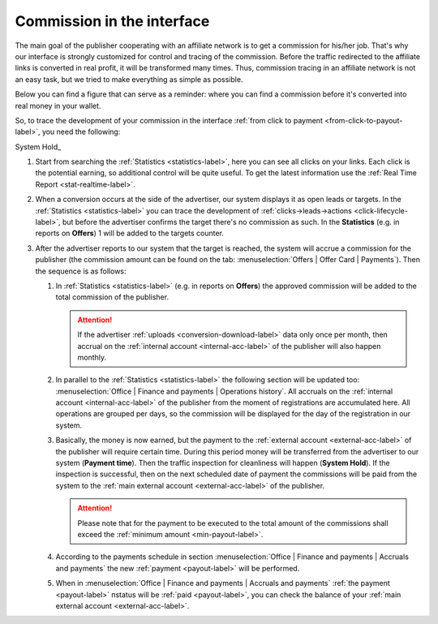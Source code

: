 .. _commission-interface-label:

===========================
Commission in the interface
===========================

The main goal of the publisher cooperating with an affiliate network is to get a сommission for his/her job. That's why our interface is strongly customized for control and tracing of the сommission. Before the traffic redirected to the affiliate links is converted in real profit, it will be transformed many times. Thus, сommission tracing in an affiliate network is not an easy task, but we tried to make everything as simple as possible.

Below you can find a figure that can serve as a reminder: where you can find a сommission before it's converted into real money in your wallet.

.. image:: ../../img/account/finance/long_proc.png
   :alt: сommission in the interface

So, to trace the development of your сommission in the interface :ref:`from click to payment <from-click-to-payout-label>`, you need the following:

System Hold_

#. Start from searching the :ref:`Statistics <statistics-label>`, here you can see all clicks on your links. Each click is the potential earning, so additional control will be quite useful. To get the latest information use the :ref:`Real Time Report <stat-realtime-label>`. 
#.	When a conversion occurs at the side of the advertiser, our system displays it as open leads or targets. In the :ref:`Statistics <statistics-label>` you can trace the development of :ref:`clicks→leads→actions <click-lifecycle-label>`, but before the advertiser confirms the target there's no сommission as such. In the **Statistics** (e.g. in reports on **Offers**) 1 will be added to the targets counter.
   
#. After the advertiser reports to our system that the target is reached, the system will accrue a сommission for the publisher (the сommission amount can be found on the tab: :menuselection:`Offers | Offer Card | Payments`). Then the sequence is as follows:

   #. In :ref:`Statistics <statistics-label>` (e.g. in reports on **Offers**) the approved сommission will be added to the total сommission of the publisher.
   
      .. attention::  If the advertiser :ref:`uploads <conversion-download-label>` data only once per month, then accrual on the :ref:`internal account <internal-acc-label>` of the publisher will also happen monthly.
      
   #. In parallel to the :ref:`Statistics <statistics-label>` the following section will be updated too: :menuselection:`Office | Finance and payments | Operations history`. All accruals on the :ref:`internal account <internal-acc-label>` of the publisher from the moment of registrations are accumulated here. All operations are grouped per days, so the сommission will be displayed for the day of the registration in our system.
   #. Basically, the money is now earned, but the payment to the :ref:`external account <external-acc-label>` of the publisher will require certain time. During this period money will be transferred from the advertiser to our system (**Payment time**). Then the traffic inspection for cleanliness will happen (**System Hold**). If the inspection is successful, then on the next scheduled date of payment the сommissions will be paid from the system to the :ref:`main external account <external-acc-label>` of the publisher.
   
      .. attention:: Please note that for the payment to be executed to the total amount of the сommissions shall exceed the :ref:`minimum amount <min-payout-label>`.
      
   #. According to the payments schedule in section :menuselection:`Office | Finance and payments | Accruals and payments` the new :ref:`payment <payout-label>` will be performed. 
   #. When in :menuselection:`Office | Finance and payments | Accruals and payments` :ref:`the payment <payout-label>` пstatus will be  :ref:`paid <payout-label>`, you can check the balance of your :ref:`main external account <external-acc-label>`.
